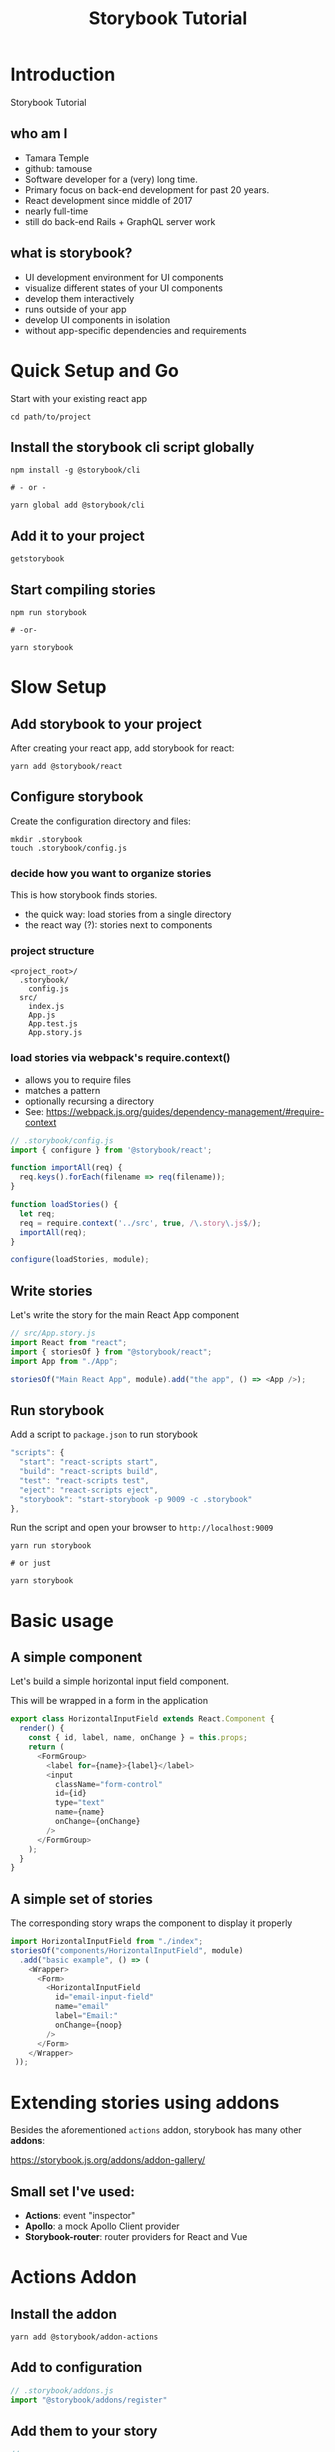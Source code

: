 #+TITLE: Storybook Tutorial
#+OPTIONS: reveal_center:t reveal_progress:t reveal_history:t reveal_control:t reveal-title-slide:auto
#+OPTIONS: reveal_rolling_links:t reveal_keyboard:t reveal_overview:t num:nil
#+OPTIONS: toc:nil
#+REVEAL_TRANS: none
#+REVEAL_THEME: moon
#+REVEAL_HEAD_PREAMBLE: <meta name="description" content="Storybook Tutorial">
#+REVEAL_POSTAMBLE: <div> Created by Tamara Temple &lt;tamara@tamouse.org&gt; </div>
#+REVEAL_PLUGINS: (markdown notes)
#+BEGIN_EXPORT html
<style media="screen">
@import url("https://fonts.googleapis.com/css?family=Montserrat:700,700i");
.reveal h1,.reveal h2,.reveal h3,.reveal h4,.reveal h5,.reveal h6 {
text-transform: inherit; font-family: "Monserrat", sans-serif; font-weight: bold;
}

@import url("https://fonts.googleapis.com/css?family=Lato:400,400i");
.reveal section. .reveal div, .reveal p, .reveal ul, .reveal ol, .reveal li, .reveal dl, .reveal dt, .reveal dd,
.reveal blockquote, .reveal q, .reveal aside, .reveal figure, .reveal figcaption, .reveal article, .reveal header,
.reveal footer, .reveal span, .reveal i, .reveal b, .reveal em, .reveal strong {
font-family: "Lato", sans-serif;
}
.reveal .slide-number { color: white; }
</style>
#+END_EXPORT

* Introduction

  Storybook Tutorial

** who am I

#+ATTR_REVEAL: :frag (fade-in)
   - Tamara Temple
   - github: tamouse
   - Software developer for a (very) long time.
   - Primary focus on back-end development for past 20 years.
   - React development since middle of 2017
   - nearly full-time
   - still do back-end Rails + GraphQL server work


** what is storybook?

#+ATTR_REVEAL: :frag (fade-in)
   - UI development environment for UI components
   - visualize different states of your UI components
   - develop them interactively
   - runs outside of your app
   - develop UI components in isolation
   - without app-specific dependencies and requirements


* Quick Setup and Go

  Start with your existing react app

  #+BEGIN_SRC shell-script
     cd path/to/project
  #+END_SRC

** Install the storybook cli script globally

   #+BEGIN_SRC shell-script
    npm install -g @storybook/cli

    # - or -

    yarn global add @storybook/cli
  #+END_SRC

** Add it to your project

   #+BEGIN_SRC shell-script
     getstorybook
   #+END_SRC

** Start compiling stories

   #+BEGIN_SRC shell-script
     npm run storybook

     # -or-

     yarn storybook
   #+END_SRC
* Slow Setup
** Add storybook to your project

After creating your react app, add storybook for react:

#+BEGIN_SRC shell-script
  yarn add @storybook/react
#+END_SRC

** Configure storybook

Create the configuration directory and files:

#+BEGIN_SRC shell-script
  mkdir .storybook
  touch .storybook/config.js
#+END_SRC

*** decide how you want to organize stories

    This is how storybook finds stories.

    - the quick way: load stories from a single directory
    - the react way (?): stories next to components

*** project structure

    #+BEGIN_SRC
    <project_root>/
      .storybook/
        config.js
      src/
        index.js
        App.js
        App.test.js
        App.story.js
    #+END_SRC

*** load stories via webpack's require.context()

    #+ATTR_REVEAL: :frag (fade-in)
    - allows you to require files
    - matches a pattern
    - optionally recursing a directory
    - See: [[https://webpack.js.org/guides/dependency-management/#require-context]]

    #+REVEAL: split

    #+BEGIN_SRC javascript
      // .storybook/config.js
      import { configure } from '@storybook/react';

      function importAll(req) {
        req.keys().forEach(filename => req(filename));
      }

      function loadStories() {
        let req;
        req = require.context('../src', true, /\.story\.js$/);
        importAll(req);
      }

      configure(loadStories, module);
    #+END_SRC

** Write stories

   Let's write the story for the main React App component

   #+BEGIN_SRC javascript
     // src/App.story.js
     import React from "react";
     import { storiesOf } from "@storybook/react";
     import App from "./App";

     storiesOf("Main React App", module).add("the app", () => <App />);
   #+END_SRC

** Run storybook

   Add a script to ~package.json~ to run storybook

   #+BEGIN_SRC javascript
       "scripts": {
         "start": "react-scripts start",
         "build": "react-scripts build",
         "test": "react-scripts test",
         "eject": "react-scripts eject",
         "storybook": "start-storybook -p 9009 -c .storybook"
       },
   #+END_SRC

   #+REVEAL: split

   Run the script and open your browser to ~http://localhost:9009~

   #+BEGIN_SRC shell-script
     yarn run storybook

     # or just

     yarn storybook
   #+END_SRC

* Basic usage

** A simple component

   Let's build a simple horizontal input field component.

   This will be wrapped in a form in the application

   #+REVEAL: split

   #+BEGIN_SRC javascript
     export class HorizontalInputField extends React.Component {
       render() {
         const { id, label, name, onChange } = this.props;
         return (
           <FormGroup>
             <label for={name}>{label}</label>
             <input
               className="form-control"
               id={id}
               type="text"
               name={name}
               onChange={onChange}
             />
           </FormGroup>
         );
       }
     }
   #+END_SRC

** A simple set of stories

   The corresponding story wraps the component to display it properly

   #+BEGIN_SRC javascript
     import HorizontalInputField from "./index";
     storiesOf("components/HorizontalInputField", module)
       .add("basic example", () => (
         <Wrapper>
           <Form>
             <HorizontalInputField
               id="email-input-field"
               name="email"
               label="Email:"
               onChange={noop}
             />
           </Form>
         </Wrapper>
      ));
   #+END_SRC

* Extending stories using addons

  Besides the aforementioned ~actions~ addon, storybook has many other *addons*:

  [[https://storybook.js.org/addons/addon-gallery/]]

** Small set I've used:

   - *Actions*: event "inspector"
   - *Apollo*: a mock Apollo Client provider
   - *Storybook-router*: router providers for React and Vue

* Actions Addon

** Install the addon

   #+BEGIN_SRC shell-script
     yarn add @storybook/addon-actions
   #+END_SRC

** Add to configuration

   #+BEGIN_SRC javascript
     // .storybook/addons.js
     import "@storybook/addons/register"
   #+END_SRC

** Add them to your story

   #+BEGIN_SRC javascript
     // ...
     import { action } from "@storybook/addon-actions/register"
     // ...

     storiesOf("components/HorizontalInputField", module)
       .add("basic example", () => (
         <Wrapper>
           <Form>
             <HorizontalInputField
               id="email-input-field"
               name="email"
               label="Email:"
               onChange={action("email field changed")}
             />
           </Form>
         </Wrapper>
      ));
   #+END_SRC

** See the events as they trigger

   Every time the input field changes, an event is shown in the "Action Logger" area


* Tips

** Organizing stories

*** Follow the same organizing principles you use with tests

   - in separate tree
   - alongside component

*** Share test data

   Reuse test data from your specs by organizing it to share


** use a Consumer

   - keep stories light
   - common elements to present the story

#+REVEAL: split

Example:

#+BEGIN_SRC javascript
  class Consumer extends React.Component {
    render() {
      <Component {...this.props} />
    }
  }

  storiesOf("Component", module)
    .add("example one", () => (<Consumer thing="one" /> ))
    .add("example two", () => (<Consumer thing="two" /> ))
#+END_SRC

** using jsdoc and markup

   Extract and display in story

** generators

   Create component, spec, and story boilerplate

* @me

  - Tamara Temple
  - github: tamouse
  - twitter: @tamouse
